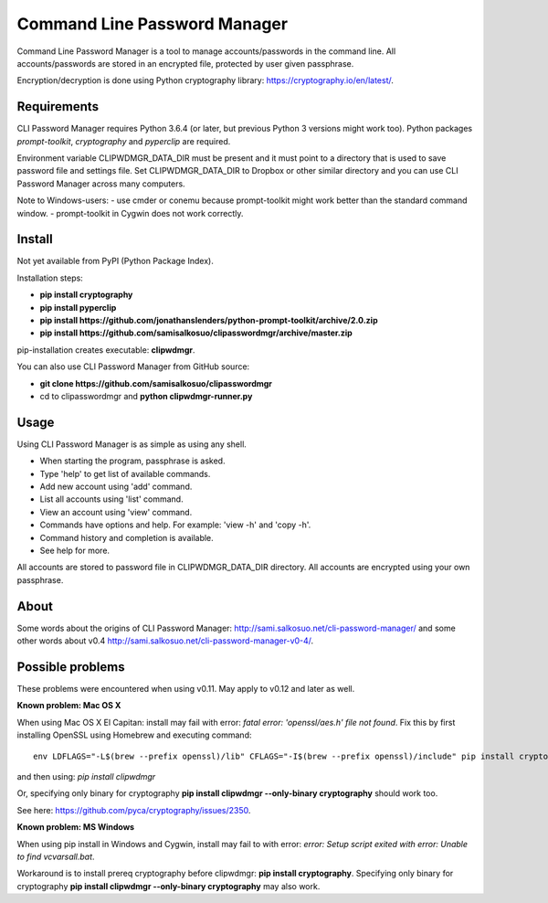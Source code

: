 Command Line Password Manager
=============================

Command Line Password Manager is a tool to manage accounts/passwords in the command line. 
All accounts/passwords are stored in an encrypted file, protected by user given passphrase.

Encryption/decryption is done using Python cryptography library: https://cryptography.io/en/latest/.

Requirements
------------

CLI Password Manager requires Python 3.6.4 (or later, but previous Python 3 versions might work too).
Python packages *prompt-toolkit*, *cryptography* and *pyperclip* are required. 

Environment variable CLIPWDMGR_DATA_DIR must be present and it must point to a directory that is
used to save password file and settings file.
Set CLIPWDMGR_DATA_DIR to Dropbox or other similar directory and you can use CLI Password Manager
across many computers.

Note to Windows-users: 
- use cmder or conemu because prompt-toolkit might work better than the standard command window.
- prompt-toolkit in Cygwin does not work correctly.


Install
-------

Not yet available from PyPI (Python Package Index).

Installation steps:

- **pip install cryptography**
- **pip install pyperclip**
- **pip install https://github.com/jonathanslenders/python-prompt-toolkit/archive/2.0.zip**
- **pip install https://github.com/samisalkosuo/clipasswordmgr/archive/master.zip**

pip-installation creates executable: **clipwdmgr**.

You can also use CLI Password Manager from GitHub source:

- **git clone https://github.com/samisalkosuo/clipasswordmgr**
- cd to clipasswordmgr and **python clipwdmgr-runner.py**

Usage
-----

Using CLI Password Manager is as simple as using any shell.

- When starting the program, passphrase is asked.
- Type 'help' to get list of available commands.
- Add new account using 'add' command.
- List all accounts using 'list' command.
- View an account using 'view' command.
- Commands have options and help. For example: 'view -h' and 'copy -h'.
- Command history and completion is available.
- See help for more.

All accounts are stored to password file in CLIPWDMGR_DATA_DIR directory. All accounts
are encrypted using your own passphrase.


About
-----

Some words about the origins of CLI Password Manager: http://sami.salkosuo.net/cli-password-manager/
and some other words about v0.4 http://sami.salkosuo.net/cli-password-manager-v0-4/.


Possible problems
-----------------

These problems were encountered when using v0.11. May apply to v0.12 and later as well.

**Known problem: Mac OS X**

When using Mac OS X El Capitan: install may fail with error: *fatal error: 'openssl/aes.h' file not found*.
Fix this by first installing OpenSSL using Homebrew and executing command::

	env LDFLAGS="-L$(brew --prefix openssl)/lib" CFLAGS="-I$(brew --prefix openssl)/include" pip install cryptography

and then using: *pip install clipwdmgr*

Or, specifying only binary for cryptography **pip install clipwdmgr --only-binary cryptography** should work too.

See here: https://github.com/pyca/cryptography/issues/2350.

**Known problem: MS Windows**

When using pip install in Windows and Cygwin, install may fail to with error: *error: Setup script exited with error: Unable to find vcvarsall.bat*.

Workaround is to install prereq cryptography before clipwdmgr: **pip install cryptography**. Specifying only binary for cryptography **pip install clipwdmgr --only-binary cryptography** may also work.

